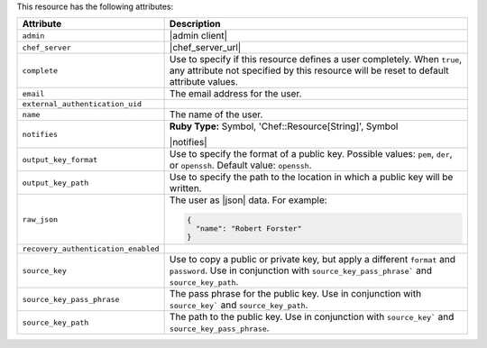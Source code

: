 .. The contents of this file are included in multiple topics.
.. This file should not be changed in a way that hinders its ability to appear in multiple documentation sets.

This resource has the following attributes:

.. list-table::
   :widths: 150 450
   :header-rows: 1

   * - Attribute
     - Description
   * - ``admin``
     - |admin client|
   * - ``chef_server``
     - |chef_server_url|
   * - ``complete``
     - Use to specify if this resource defines a user completely. When ``true``, any attribute not specified by this resource will be reset to default attribute values.
   * - ``email``
     - The email address for the user.
   * - ``external_authentication_uid``
     - 
   * - ``name``
     - The name of the user.
   * - ``notifies``
     - **Ruby Type:** Symbol, 'Chef::Resource[String]', Symbol

       |notifies|

       .. include:: ../../includes_resources_common/includes_resources_common_notifications_syntax_notifies.rst

       .. include:: ../../includes_resources_common/includes_resources_common_notifications_timers.rst
   * - ``output_key_format``
     - Use to specify the format of a public key. Possible values: ``pem``, ``der``, or ``openssh``. Default value: ``openssh``.
   * - ``output_key_path``
     - Use to specify the path to the location in which a public key will be written.
   * - ``raw_json``
     - The user as |json| data. For example:
       
       .. code-block:: javascript
       
          {
            "name": "Robert Forster"
          }
   * - ``recovery_authentication_enabled``
     - 
   * - ``source_key``
     - Use to copy a public or private key, but apply a different ``format`` and ``password``. Use in conjunction with ``source_key_pass_phrase``` and ``source_key_path``.
   * - ``source_key_pass_phrase``
     - The pass phrase for the public key. Use in conjunction with ``source_key``` and ``source_key_path``.
   * - ``source_key_path``
     - The path to the public key. Use in conjunction with ``source_key``` and ``source_key_pass_phrase``.
